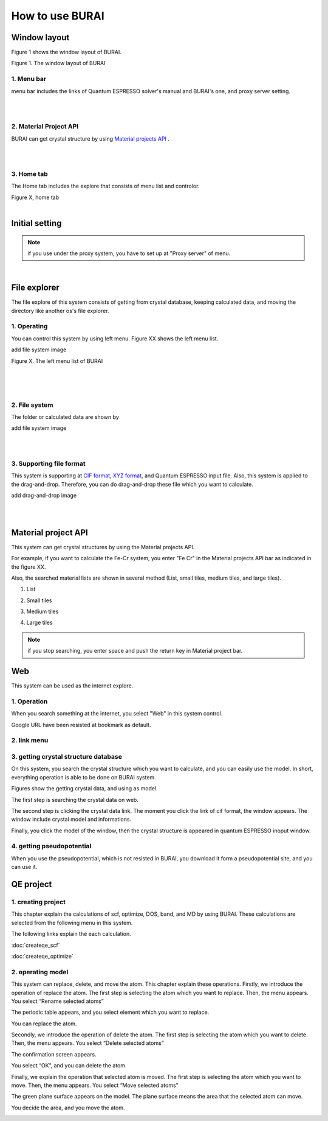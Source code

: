How to use BURAI
================

Window layout
-------------
Figure 1 shows the window layout of BURAI.

.. image:: ../img/imgWindowStructure_window_all.png
   :scale: 70 %
   :align: center

Figure 1. The window layout of BURAI


1. Menu bar
^^^^^^^^^^^

menu bar includes the links of Quantum ESPRESSO solver's manual and BURAI's one, and proxy server setting.

.. image:: ../img/imgWindowStructure_menubar.png
   :scale: 80 %
   :align: center

|
|

2. Material Project API
^^^^^^^^^^^^^^^^^^^^^^^

BURAI can get crystal structure by using `Material projects API <https://materialsproject.org/>`_ .

|
|

3. Home tab
^^^^^^^^^^^

The Home tab includes the explore that consists of menu list and controlor.

.. image:: ../img/imgWindowStructure_hometab.png

| Figure X, home tab
|

Initial setting
---------------

.. note:: if you use under the proxy system, you have to set up at "Proxy server" of menu.




.. image:: ../img/imgWindowStructure_proxyServer.png
   :scale: 80 %
   :align: center

|

File explorer
-------------

The file explore of this system consists of getting from crystal database, keeping calculated data, and moving
the directory like another os's file explorer.


1. Operating
^^^^^^^^^^^^

You can control this system by using left menu. Figure XX shows the left menu list.

add file system image

.. image:: ../img/imgWindowStructure_leftmenu.png
   :scale: 80 %
   :align: center

Figure X. The left menu list of BURAI

|
|
|

2. File system
^^^^^^^^^^^^^^

The folder or calculated data are shown by


add file system image

.. image:: ../img/imgWindowStructure_menubar.png
   :scale: 80 %
   :align: center

|
|

3. Supporting file format
^^^^^^^^^^^^^^^^^^^^^^^^^

This system is supporting at `CIF format <https://en.wikipedia.org/wiki/Crystallographic_Information_File>`_, `XYZ format <https://en.wikipedia.org/wiki/XYZ_file_format>`_, and Quantum ESPRESSO input file.
Also, this system is applied to the drag-and-drop. Therefore, you can do drag-and-drop these file
which you want to calculate.

add drag-and-drop image


.. image:: ../img/imgWindowStructure_menubar.png
   :scale: 80 %
   :align: center
|
|



Material project API
--------------------

This system can get crystal structures by using the Material projects API.

For example, if you want to calculate the Fe-Cr system, you enter "Fe Cr" in the Material projects API bar as indicated in the figure XX.

.. image:: ../img/imgMaterialProject_search.png
   :scale: 80 %
   :align: center

Also, the searched material lists are shown in several method (List, small tiles, medium tiles, and large tiles).

1. List

.. image:: ../img/imgMaterialProject_list.png
   :scale: 80 %
   :align: center

2. Small tiles

.. image:: ../img/imgMaterialProject_smallTiles.png
   :scale: 80 %
   :align: center

3. Medium tiles

.. image:: ../img/imgMaterialProject_mediumTiles.png
   :scale: 80 %
   :align: center

4. Large tiles

.. image:: ../img/imgMaterialProject_largeTiles.png
   :scale: 80 %
   :align: center


.. note:: if you stop searching, you enter space and push the return key in Material project bar.



Web
---

This system can be used as the internet explore.

1. Operation
^^^^^^^^^^^^^^^^^^^

When you search something at the internet, you select "Web" in this system control.

.. image:: ../img/imgWeb_default.png
   :scale: 80 %
   :align: center


Google URL have been resisted at bookmark as default.

.. image:: ../img/imgWeb_default.png
   :scale: 80 %
   :align: center

2. link menu
^^^^^^^^^^^^

3. getting crystal structure database
^^^^^^^^^^^^^^^^^^^^^^^^^^^^^^^^^^^^^

On this system, you search the crystal structure which you want to calculate, and you can easily use the model. In short, everything operation is able to be done on BURAI system.

Figures show the getting crystal data, and using as model.

The first step is searching the crystal data on web.

.. image:: ../img/imgWeb_searchNaCl00.png
   :scale: 80 %
   :align: center

The second step is clicking the crystal data link.
The moment you click the link of cif format, the window appears.
The window include crystal model and informations.

.. image:: ../img/imgWeb_searchNaCl01.png
   :scale: 80 %
   :align: center

Finally, you click the model of the window, then the crystal structure is appeared in quantum ESPRESSO inoput window.

.. image:: ../img/imgWeb_searchNaCl02.png
   :scale: 80 %
   :align: center


4. getting pseudopotential
^^^^^^^^^^^^^^^^^^^^^^^^^^

When you use the pseudopotential, which is not resisted in BURAI, you download it form a pseudopotential site, and you can use it.

.. image:: ../img/imgWeb_searchPP00.png
   :scale: 80 %
   :align: center


.. image:: ../img/imgWeb_searchPP01.png
   :scale: 80 %
   :align: center

.. image:: ../img/imgWeb_searchPP02.png
   :scale: 80 %
   :align: center




QE project
----------

1. creating project
^^^^^^^^^^^^^^^^^^^

This chapter explain the calculations of scf, optimize, DOS, band, and MD by using BURAI.
These calculations are selected from the following menu in this system.


.. image:: ../img/imgCreateJob_menu.png
   :scale: 50 %
   :align: center


The following links explain the each calculation.

:doc:`createqe_scf`

:doc:`createqe_optimize`

2. operating model
^^^^^^^^^^^^^^^^^^^

This system can replace, delete, and move the atom. This chapter explain these operations. 
Firstly, we introduce the operation of replace the atom. 
The first step is selecting the atom which you want to replace. Then, the menu appears. You select “Rename selected atoms”

.. image:: ../img/imgCreateJob_ReplaceAtom01.png
   :scale: 70 %
   :align: center
   
The periodic table appears, and you select element which you want to replace.

.. image:: ../img/imgCreateJob_ReplaceAtom02.png
   :scale: 70 %
   :align: center
   
You can replace the atom.

.. image:: ../img/imgCreateJob_ReplaceAtom03.png
   :scale: 70 %
   :align: center


Secondly, we introduce the operation of delete the atom.
The first step is selecting the atom which you want to delete. Then, the menu appears. You select “Delete selected atoms”

.. image:: ../img/imgCreateJob_DeleteAtom00.png
   :scale: 70 %
   :align: center

The confirmation screen appears. 

.. image:: ../img/imgCreateJob_DeleteAtom01.png
   :scale: 70 %
   :align: center
   
You select “OK”, and you can delete the atom.

.. image:: ../img/imgCreateJob_DeleteAtom02.png
   :scale: 70 %
   :align: center
   

Finally, we explain the operation that selected atom is moved. 
The first step is selecting the atom which you want to move. Then, the menu appears. You select “Move selected atoms”

.. image:: ../img/imgCreateJob_MoveAtom00.png
   :scale: 70 %
   :align: center
   
The green plane surface appears on the model. The plane surface means the area that the selected atom can move. 

.. image:: ../img/imgCreateJob_MoveAtom01.png
   :scale: 70 %
   :align: center

You decide the area, and you move the atom.

.. image:: ../img/imgCreateJob_MoveAtom02.png
   :scale: 70 %
   :align: center  
   
.. image:: ../img/imgCreateJob_MoveAtom03.png
   :scale: 70 %
   :align: center 
   
   